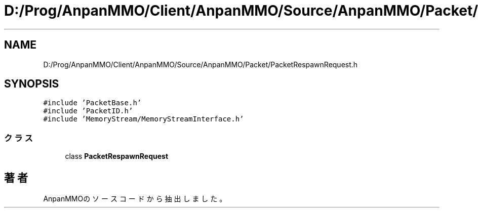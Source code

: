 .TH "D:/Prog/AnpanMMO/Client/AnpanMMO/Source/AnpanMMO/Packet/PacketRespawnRequest.h" 3 "2018年12月20日(木)" "AnpanMMO" \" -*- nroff -*-
.ad l
.nh
.SH NAME
D:/Prog/AnpanMMO/Client/AnpanMMO/Source/AnpanMMO/Packet/PacketRespawnRequest.h
.SH SYNOPSIS
.br
.PP
\fC#include 'PacketBase\&.h'\fP
.br
\fC#include 'PacketID\&.h'\fP
.br
\fC#include 'MemoryStream/MemoryStreamInterface\&.h'\fP
.br

.SS "クラス"

.in +1c
.ti -1c
.RI "class \fBPacketRespawnRequest\fP"
.br
.in -1c
.SH "著者"
.PP 
 AnpanMMOのソースコードから抽出しました。
